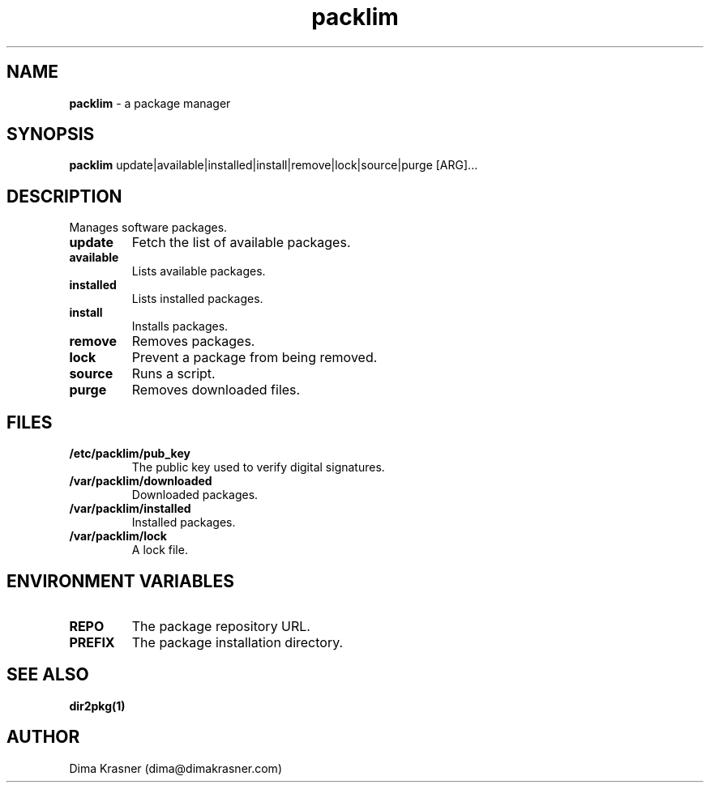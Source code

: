 .TH packlim 8
.SH NAME
.B packlim
\- a package manager
.SH SYNOPSIS
.B packlim
update|available|installed|install|remove|lock|source|purge [ARG]...
.SH DESCRIPTION
Manages software packages.
.TP
.B update
Fetch the list of available packages.
.TP
.B available
Lists available packages.
.TP
.B installed
Lists installed packages.
.TP
.B install
Installs packages.
.TP
.B remove
Removes packages.
.TP
.B lock
Prevent a package from being removed.
.TP
.B source
Runs a script.
.TP
.B purge
Removes downloaded files.
.SH FILES
.TP
.B /etc/packlim/pub_key
The public key used to verify digital signatures.
.TP
.B /var/packlim/downloaded
Downloaded packages.
.TP
.B /var/packlim/installed
Installed packages.
.TP
.B /var/packlim/lock
A lock file.
.SH "ENVIRONMENT VARIABLES"
.TP
.B REPO
The package repository URL.
.TP
.B PREFIX
The package installation directory.
.SH "SEE ALSO"
.B dir2pkg(1)
.SH AUTHOR
Dima Krasner (dima@dimakrasner.com)
